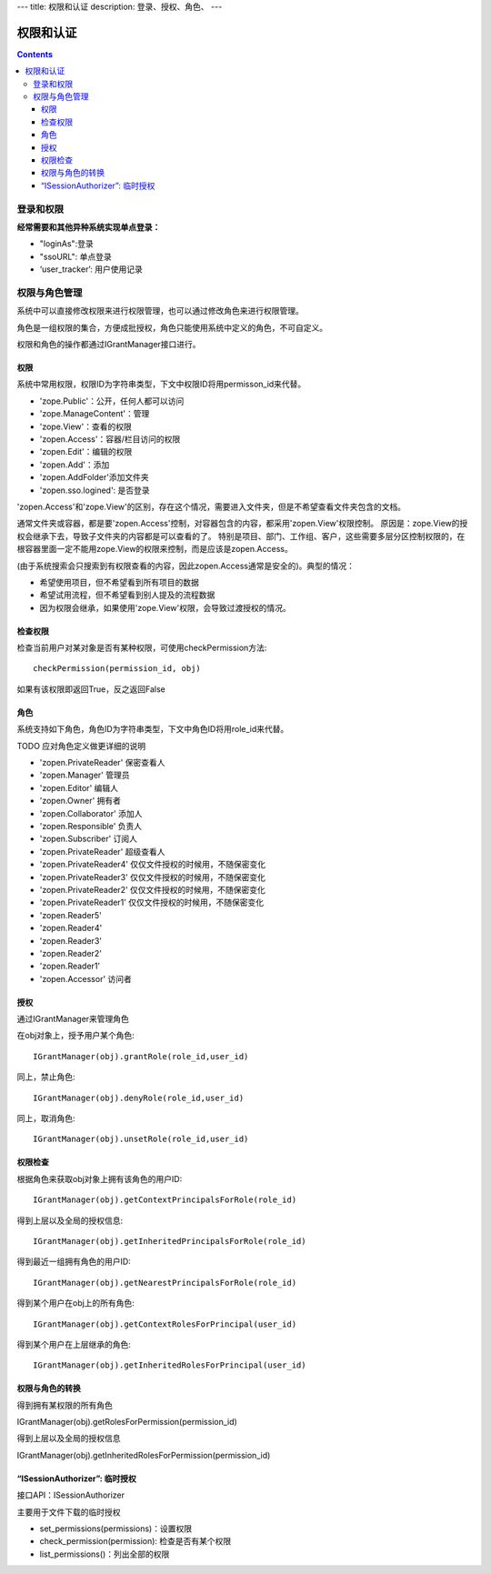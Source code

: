 ---
title: 权限和认证
description: 登录、授权、角色、
---

================
权限和认证
================

.. contents::

登录和权限
============================

**经常需要和其他异种系统实现单点登录：**

- "loginAs":登录
- "ssoURL": 单点登录
- ‘user_tracker’: 用户使用记录


权限与角色管理
==========================

系统中可以直接修改权限来进行权限管理，也可以通过修改角色来进行权限管理。

角色是一组权限的集合，方便成批授权，角色只能使用系统中定义的角色，不可自定义。

权限和角色的操作都通过IGrantManager接口进行。


权限
-----------------------

系统中常用权限，权限ID为字符串类型，下文中权限ID将用permisson_id来代替。

- 'zope.Public'：公开，任何人都可以访问
- 'zope.ManageContent'：管理
- 'zope.View'：查看的权限
- 'zopen.Access'：容器/栏目访问的权限
- 'zopen.Edit'：编辑的权限
- 'zopen.Add'：添加
- 'zopen.AddFolder'添加文件夹
- 'zopen.sso.logined': 是否登录

'zopen.Access'和'zope.View'的区别，存在这个情况，需要进入文件夹，但是不希望查看文件夹包含的文档。

通常文件夹或容器，都是要'zopen.Access'控制，对容器包含的内容，都采用'zopen.View'权限控制。 
原因是：zope.View的授权会继承下去，导致子文件夹的内容都是可以查看的了。
特别是项目、部门、工作组、客户，这些需要多层分区控制权限的，在根容器里面一定不能用zope.View的权限来控制，而是应该是zopen.Access。

(由于系统搜索会只搜索到有权限查看的内容，因此zopen.Access通常是安全的)。典型的情况：

- 希望使用项目，但不希望看到所有项目的数据
- 希望试用流程，但不希望看到别人提及的流程数据
- 因为权限会继承，如果使用'zope.View'权限，会导致过渡授权的情况。

检查权限
-------------
检查当前用户对某对象是否有某种权限，可使用checkPermission方法::

  checkPermission(permission_id, obj)

如果有该权限即返回True，反之返回False

角色
----------------------

系统支持如下角色，角色ID为字符串类型，下文中角色ID将用role_id来代替。

TODO 应对角色定义做更详细的说明

- 'zopen.PrivateReader' 保密查看人
- 'zopen.Manager' 管理员
- 'zopen.Editor' 编辑人
- 'zopen.Owner' 拥有者
- 'zopen.Collaborator' 添加人
- 'zopen.Responsible' 负责人
- 'zopen.Subscriber' 订阅人
- 'zopen.PrivateReader' 超级查看人
- 'zopen.PrivateReader4' 仅仅文件授权的时候用，不随保密变化
- 'zopen.PrivateReader3' 仅仅文件授权的时候用，不随保密变化
- 'zopen.PrivateReader2' 仅仅文件授权的时候用，不随保密变化
- 'zopen.PrivateReader1' 仅仅文件授权的时候用，不随保密变化
- 'zopen.Reader5'
- 'zopen.Reader4'
- 'zopen.Reader3'
- 'zopen.Reader2'
- 'zopen.Reader1'
- 'zopen.Accessor' 访问者

授权
--------------
通过IGrantManager来管理角色

在obj对象上，授予用户某个角色::

  IGrantManager(obj).grantRole(role_id,user_id)

同上，禁止角色::

  IGrantManager(obj).denyRole(role_id,user_id)

同上，取消角色::

  IGrantManager(obj).unsetRole(role_id,user_id)

权限检查
------------
根据角色来获取obj对象上拥有该角色的用户ID::

  IGrantManager(obj).getContextPrincipalsForRole(role_id)

得到上层以及全局的授权信息::

  IGrantManager(obj).getInheritedPrincipalsForRole(role_id)

得到最近一组拥有角色的用户ID::

  IGrantManager(obj).getNearestPrincipalsForRole(role_id)

得到某个用户在obj上的所有角色::

  IGrantManager(obj).getContextRolesForPrincipal(user_id)

得到某个用户在上层继承的角色::

  IGrantManager(obj).getInheritedRolesForPrincipal(user_id)

权限与角色的转换
------------------------------

得到拥有某权限的所有角色

IGrantManager(obj).getRolesForPermission(permission_id)

得到上层以及全局的授权信息

IGrantManager(obj).getInheritedRolesForPermission(permission_id)

 
“ISessionAuthorizer”: 临时授权
------------------------------------------------
接口API：ISessionAuthorizer

主要用于文件下载的临时授权

- set_permissions(permissions)：设置权限
- check_permission(permission): 检查是否有某个权限
- list_permissions()：列出全部的权限

